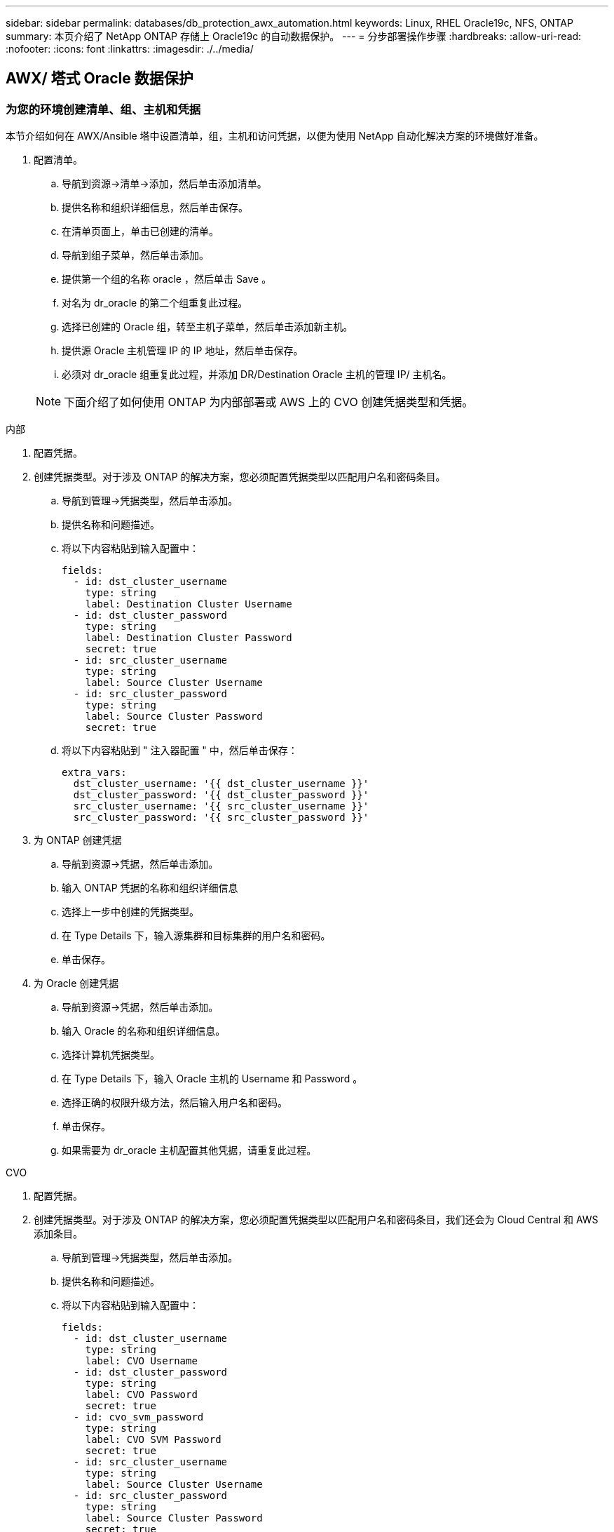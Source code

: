 ---
sidebar: sidebar 
permalink: databases/db_protection_awx_automation.html 
keywords: Linux, RHEL Oracle19c, NFS, ONTAP 
summary: 本页介绍了 NetApp ONTAP 存储上 Oracle19c 的自动数据保护。 
---
= 分步部署操作步骤
:hardbreaks:
:allow-uri-read: 
:nofooter: 
:icons: font
:linkattrs: 
:imagesdir: ./../media/




== AWX/ 塔式 Oracle 数据保护



=== 为您的环境创建清单、组、主机和凭据

本节介绍如何在 AWX/Ansible 塔中设置清单，组，主机和访问凭据，以便为使用 NetApp 自动化解决方案的环境做好准备。

. 配置清单。
+
.. 导航到资源→清单→添加，然后单击添加清单。
.. 提供名称和组织详细信息，然后单击保存。
.. 在清单页面上，单击已创建的清单。
.. 导航到组子菜单，然后单击添加。
.. 提供第一个组的名称 oracle ，然后单击 Save 。
.. 对名为 dr_oracle 的第二个组重复此过程。
.. 选择已创建的 Oracle 组，转至主机子菜单，然后单击添加新主机。
.. 提供源 Oracle 主机管理 IP 的 IP 地址，然后单击保存。
.. 必须对 dr_oracle 组重复此过程，并添加 DR/Destination Oracle 主机的管理 IP/ 主机名。


+

NOTE: 下面介绍了如何使用 ONTAP 为内部部署或 AWS 上的 CVO 创建凭据类型和凭据。



[role="tabbed-block"]
====
.内部
--
. 配置凭据。
. 创建凭据类型。对于涉及 ONTAP 的解决方案，您必须配置凭据类型以匹配用户名和密码条目。
+
.. 导航到管理→凭据类型，然后单击添加。
.. 提供名称和问题描述。
.. 将以下内容粘贴到输入配置中：
+
[source, cli]
----
fields:
  - id: dst_cluster_username
    type: string
    label: Destination Cluster Username
  - id: dst_cluster_password
    type: string
    label: Destination Cluster Password
    secret: true
  - id: src_cluster_username
    type: string
    label: Source Cluster Username
  - id: src_cluster_password
    type: string
    label: Source Cluster Password
    secret: true
----
.. 将以下内容粘贴到 " 注入器配置 " 中，然后单击保存：
+
[source, cli]
----
extra_vars:
  dst_cluster_username: '{{ dst_cluster_username }}'
  dst_cluster_password: '{{ dst_cluster_password }}'
  src_cluster_username: '{{ src_cluster_username }}'
  src_cluster_password: '{{ src_cluster_password }}'
----


. 为 ONTAP 创建凭据
+
.. 导航到资源→凭据，然后单击添加。
.. 输入 ONTAP 凭据的名称和组织详细信息
.. 选择上一步中创建的凭据类型。
.. 在 Type Details 下，输入源集群和目标集群的用户名和密码。
.. 单击保存。


. 为 Oracle 创建凭据
+
.. 导航到资源→凭据，然后单击添加。
.. 输入 Oracle 的名称和组织详细信息。
.. 选择计算机凭据类型。
.. 在 Type Details 下，输入 Oracle 主机的 Username 和 Password 。
.. 选择正确的权限升级方法，然后输入用户名和密码。
.. 单击保存。
.. 如果需要为 dr_oracle 主机配置其他凭据，请重复此过程。




--
.CVO
--
. 配置凭据。
. 创建凭据类型。对于涉及 ONTAP 的解决方案，您必须配置凭据类型以匹配用户名和密码条目，我们还会为 Cloud Central 和 AWS 添加条目。
+
.. 导航到管理→凭据类型，然后单击添加。
.. 提供名称和问题描述。
.. 将以下内容粘贴到输入配置中：
+
[source, cli]
----
fields:
  - id: dst_cluster_username
    type: string
    label: CVO Username
  - id: dst_cluster_password
    type: string
    label: CVO Password
    secret: true
  - id: cvo_svm_password
    type: string
    label: CVO SVM Password
    secret: true
  - id: src_cluster_username
    type: string
    label: Source Cluster Username
  - id: src_cluster_password
    type: string
    label: Source Cluster Password
    secret: true
  - id: regular_id
    type: string
    label: Cloud Central ID
    secret: true
  - id: email_id
    type: string
    label: Cloud Manager Email
    secret: true
  - id: cm_password
    type: string
    label: Cloud Manager Password
    secret: true
  - id: access_key
    type: string
    label: AWS Access Key
    secret: true
  - id: secret_key
    type: string
    label: AWS Secret Key
    secret: true
  - id: token
    type: string
    label: Cloud Central Refresh Token
    secret: true
----
.. 将以下内容粘贴到 "Injector Configuration" 中，然后单击 "Save ：
+
[source, cli]
----
extra_vars:
  dst_cluster_username: '{{ dst_cluster_username }}'
  dst_cluster_password: '{{ dst_cluster_password }}'
  cvo_svm_password: '{{ cvo_svm_password }}'
  src_cluster_username: '{{ src_cluster_username }}'
  src_cluster_password: '{{ src_cluster_password }}'
  regular_id: '{{ regular_id }}'
  email_id: '{{ email_id }}'
  cm_password: '{{ cm_password }}'
  access_key: '{{ access_key }}'
  secret_key: '{{ secret_key }}'
  token: '{{ token }}'
----


. 为 ontap/CVO/AWS 创建凭据
+
.. 导航到资源→凭据，然后单击添加。
.. 输入 ONTAP 凭据的名称和组织详细信息
.. 选择上一步中创建的凭据类型。
.. 在 Type Details 下，输入源集群和 CVO 集群， Cloud Central/Manager ， AWS 访问 / 机密密钥和 Cloud Central 刷新令牌的用户名和密码。
.. 单击保存。


. 为 Oracle 创建凭据（源）
+
.. 导航到资源→凭据，然后单击添加。
.. 输入 Oracle 主机的名称和组织详细信息
.. 选择计算机凭据类型。
.. 在 Type Details 下，输入 Oracle 主机的 Username 和 Password 。
.. 选择正确的权限升级方法，然后输入用户名和密码。
.. 单击保存。


. 为 Oracle 目标创建凭据
+
.. 导航到资源→凭据，然后单击添加。
.. 输入 DR Oracle 主机的名称和组织详细信息
.. 选择计算机凭据类型。
.. 在 Type Details 下，输入 Username （ EC2-user ，或者如果您已对其进行了默认更改，请输入该用户名）和 SSH 私钥
.. 选择正确的权限升级方法（ sudo ），然后根据需要输入用户名和密码。
.. 单击保存。




--
====


=== 创建项目

. 转至 "Resources" → "projects" ，然后单击 "Add" 。
+
.. 输入名称和组织详细信息。
.. 在源控制凭据类型字段中选择 Git 。
.. 输入 ... <https://github.com/NetApp-Automation/na_oracle19c_data_protection.git>[] 作为源控制 URL 。
.. 单击保存。
.. 当源代码发生更改时，项目可能偶尔需要同步。






=== 配置全局变量

本节中定义的变量适用于所有 Oracle 主机，数据库和 ONTAP 集群。

. 在以下嵌入式全局变量或变量表单中输入环境特定的参数。
+

NOTE: 必须根据您的环境更改蓝色项。

+
[role="tabbed-block"]
====
.内部
--

--
.CVO
--

--
====




=== 自动化攻略手册

需要运行四本单独的攻略手册。

. 用于设置环境的攻略手册，内部部署或 CVO 。
. 用于按计划复制 Oracle 二进制文件和数据库的攻略手册
. 用于按计划复制 Oracle 日志的攻略手册
. 用于在目标主机上恢复数据库的攻略手册


[role="tabbed-block"]
====
.ONTAP/CVO 设置
--
ONTAP 和 CVO 设置

*配置并启动作业模板。*

. 创建作业模板。
+
.. 导航到资源→模板→添加，然后单击添加作业模板。
.. 输入名称 ontap/CVO 设置
.. 选择作业类型；运行将根据攻略手册配置系统。
.. 为攻略手册选择相应的清单，项目，攻略手册和凭据。
.. 为内部环境选择 ontap_setup.yml 攻略手册，或者选择 CVO_setup.yml 以复制到 CVO 实例。
.. 将从步骤 4 复制的全局变量粘贴到 YAML 选项卡下的模板变量字段中。
.. 单击保存。


. 启动作业模板。
+
.. 导航到资源→模板。
.. 单击所需模板，然后单击启动。
+

NOTE: 我们将使用此模板并将其复制到其他攻略手册中。





--
.二进制卷和数据库卷的复制
--
计划二进制文件和数据库复制攻略手册

*配置并启动作业模板。*

. 复制先前创建的作业模板。
+
.. 导航到资源→模板。
.. 找到 ontap/CVO 设置模板，然后在最右侧单击复制模板
.. 单击复制的模板上的编辑模板，然后将名称更改为二进制和数据库复制攻略手册。
.. 保留该模板的相同清单，项目和凭据。
.. 选择 ora_replication cc.yml 作为要执行的攻略手册。
.. 这些变量将保持不变，但需要在变量 dst_cluster_ip 中设置 CVO 集群 IP 。
.. 单击保存。


. 计划作业模板。
+
.. 导航到资源→模板。
.. 单击二进制和数据库复制攻略手册模板，然后单击顶部选项集的计划。
.. 单击添加，为二进制和数据库复制添加名称计划，在小时开始时选择开始日期 / 时间，选择您的本地时区以及运行频率。运行频率通常会更新 SnapMirror 复制。
+

NOTE: 系统将为日志卷复制创建一个单独的计划，以便可以更频繁地进行复制。





--
.复制日志卷
--
计划日志复制攻略手册

*配置并启动作业模板。*

. 复制先前创建的作业模板。
+
.. 导航到资源→模板。
.. 找到 ontap/CVO 设置模板，然后在最右侧单击复制模板
.. 单击复制的模板上的 Edit Template ，然后将名称更改为 Log Replication 攻略手册。
.. 保留该模板的相同清单，项目和凭据。
.. 选择 ora_replication logs.yml 作为要执行的攻略手册。
.. 这些变量将保持不变，但需要在变量 dst_cluster_ip 中设置 CVO 集群 IP 。
.. 单击保存。


. 计划作业模板。
+
.. 导航到资源→模板。
.. 单击日志复制攻略手册模板，然后单击顶部选项集的计划。
.. 单击添加，为日志复制添加名称计划，选择开始日期 / 时间，选择本地时区和运行频率。运行频率通常会更新 SnapMirror 复制。


+

NOTE: 建议将日志计划设置为每小时更新一次，以确保恢复到上一个每小时更新。



--
.还原和恢复数据库
--
计划日志复制攻略手册

*配置并启动作业模板。*

. 复制先前创建的作业模板。
+
.. 导航到资源→模板。
.. 找到 ontap/CVO 设置模板，然后在最右侧单击复制模板
.. 单击复制的模板上的 Edit Template ，然后将名称更改为 Restore and Recovery Playbook 。
.. 保留该模板的相同清单，项目和凭据。
.. 选择 ora_recovery.yml 作为要执行的攻略手册。
.. 这些变量将保持不变，但需要在变量 dst_cluster_ip 中设置 CVO 集群 IP 。
.. 单击保存。


+

NOTE: 只有在准备好在远程站点还原数据库后，才会运行此攻略手册。



--
====


=== 恢复Oracle数据库

. 内部生产 Oracle 数据库数据卷通过 NetApp SnapMirror 复制到二级数据中心的冗余 ONTAP 集群或公有云中的 Cloud Volume ONTAP 进行保护。在完全配置的灾难恢复环境中，二级数据中心或公有云中的恢复计算实例处于备用状态，可以在发生灾难时恢复生产数据库。备用计算实例通过在操作系统内核修补程序上运行准面更新或在一个锁定步骤中进行升级，与内部实例保持同步。
. 在此解决方案演示中， Oracle 二进制卷会复制到目标并挂载到目标实例，以启动 Oracle 软件堆栈。与灾难发生时的最后一分钟全新安装 Oracle 相比，这种恢复 Oracle 的方法更有优势。它可以保证 Oracle 安装与当前内部生产软件安装和修补程序级别等完全同步。但是，根据 Oracle 软件许可的结构，这可能会对恢复站点上复制的 Oracle 二进制卷产生额外的软件许可影响，也可能不会产生额外的软件许可影响。建议用户在决定使用相同方法之前，先咨询其软件许可人员，以评估潜在的 Oracle 许可要求。
. 目标位置的备用 Oracle 主机已配置 Oracle 前提条件配置。
. SnapMirrors 已损坏，卷可写并挂载到备用 Oracle 主机。
. 在备用计算实例上挂载所有数据库卷后， Oracle 恢复模块将在恢复站点执行以下恢复和启动 Oracle 任务。
+
.. 同步控制文件：我们在不同的数据库卷上部署了重复的 Oracle 控制文件，以保护关键数据库控制文件。一个位于数据卷上，另一个位于日志卷上。由于数据卷和日志卷的复制频率不同，因此在恢复时它们将不同步。
.. 重新链接 Oracle 二进制文件：由于 Oracle 二进制文件已重新定位到新主机，因此需要重新链接。
.. 恢复 Oracle 数据库：恢复机制从控制文件中检索 Oracle 日志卷中最后一个可用归档日志中的最后一个系统更改编号，并恢复 Oracle 数据库以重新处理在发生故障时能够复制到灾难恢复站点的所有业务事务。然后，数据库将在新的形式中启动，以在恢复站点执行用户连接和业务事务。





NOTE: 运行恢复攻略手册之前，请确保您具备以下条件：确保它通过 /etc/oratab 和 /etc/oraInst.oc 从源 Oracle 主机复制到目标主机
